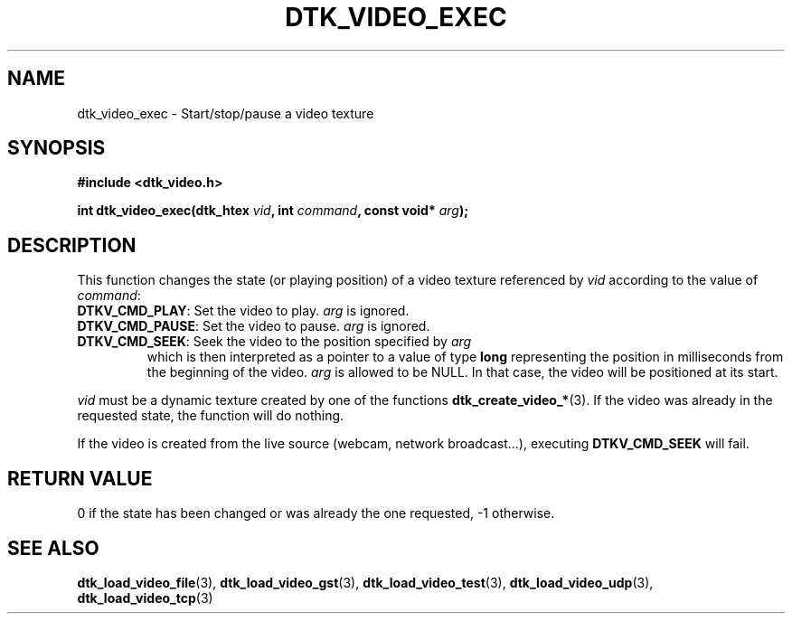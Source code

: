 .\"Copyright 2011 (c) EPFL
.TH DTK_VIDEO_EXEC 3 2011 "EPFL" "Draw Toolkit manual"
.SH NAME
dtk_video_exec - Start/stop/pause a video texture
.SH SYNOPSIS
.LP
.B #include <dtk_video.h>
.sp
.BI "int dtk_video_exec(dtk_htex " vid ", int " command ", const void* " arg ");"
.br
.SH DESCRIPTION
.LP
This function changes the state (or playing position) of a video texture
referenced by \fIvid\fP according to the value of \fIcommand\fP:
.TP
\fBDTKV_CMD_PLAY\fP: Set the video to play. \fIarg\fP is ignored.
.TP
\fBDTKV_CMD_PAUSE\fP: Set the video to pause. \fIarg\fP is ignored.
.TP
\fBDTKV_CMD_SEEK\fP: Seek the video to the position specified by \fIarg\fP
which is then interpreted as a pointer to a value of type \fBlong\fP
representing the position in milliseconds from the beginning of the video.
\fIarg\fP is allowed to be NULL. In that case, the video will be positioned
at its start.
.LP
\fIvid\fP must be a dynamic texture created by one of the functions 
\fBdtk_create_video_*\fP(3). If the video was already in the requested
state, the function will do nothing.
.LP
If the video is created from the live source (webcam, network broadcast...),
executing \fBDTKV_CMD_SEEK\fP will fail.
.SH "RETURN VALUE"
.LP
0 if the state has been changed or was already the one requested, -1 otherwise.
.SH "SEE ALSO"
.BR dtk_load_video_file (3),
.BR dtk_load_video_gst (3),
.BR dtk_load_video_test (3),
.BR dtk_load_video_udp (3),
.BR dtk_load_video_tcp (3)


